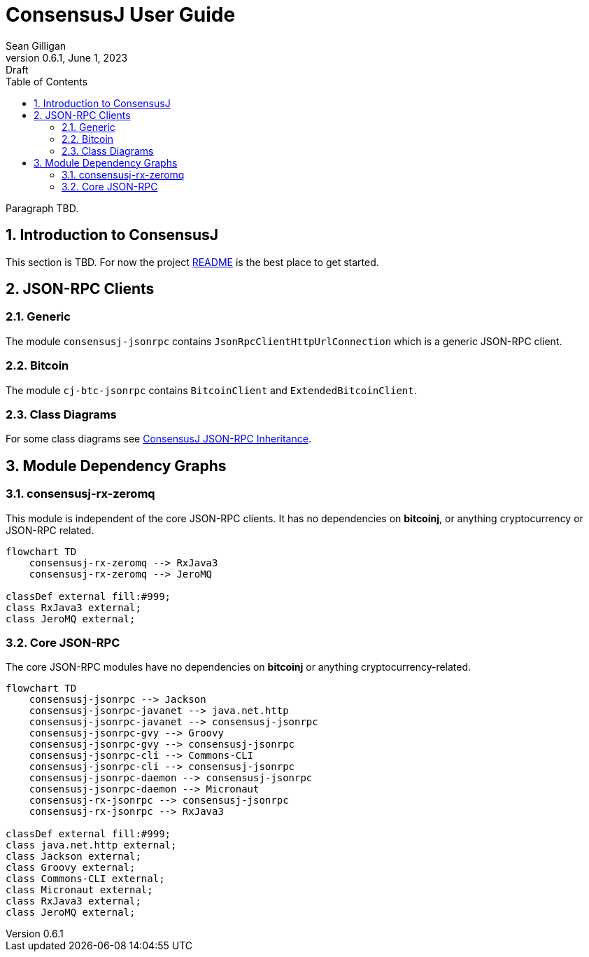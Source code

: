 = ConsensusJ User Guide
Sean Gilligan
v0.6.1, June 1, 2023: Draft
:numbered:
:toc:
:toclevels: 3
:linkattrs:
:imagesdir: images
ifdef::env-github,env-browser[:outfilesuffix: .adoc]
//:dot: /opt/homebrew/bin/dot
:mmdc: /opt/homebrew/bin/mmdc

Paragraph TBD.

== Introduction to ConsensusJ

This section is TBD. For now the project https://github.com/ConsensusJ/consensusj/blob/master/README.adoc[README] is the best place to get started.


== JSON-RPC Clients

=== Generic

The module `consensusj-jsonrpc` contains `JsonRpcClientHttpUrlConnection` which is a generic JSON-RPC client.

=== Bitcoin


The module `cj-btc-jsonrpc` contains `BitcoinClient` and `ExtendedBitcoinClient`. 


=== Class Diagrams

For some class diagrams see <<rpc-client-inheritance.adoc#, ConsensusJ JSON-RPC Inheritance>>.


== Module Dependency Graphs

=== consensusj-rx-zeromq

This module is independent of the core JSON-RPC clients. It has no dependencies on **bitcoinj**, or anything cryptocurrency or JSON-RPC related.

[mermaid]
----
flowchart TD
    consensusj-rx-zeromq --> RxJava3
    consensusj-rx-zeromq --> JeroMQ

classDef external fill:#999;
class RxJava3 external;
class JeroMQ external;
----

=== Core JSON-RPC

The core JSON-RPC modules have no dependencies on **bitcoinj** or anything cryptocurrency-related.

[mermaid]
----
flowchart TD
    consensusj-jsonrpc --> Jackson
    consensusj-jsonrpc-javanet --> java.net.http
    consensusj-jsonrpc-javanet --> consensusj-jsonrpc
    consensusj-jsonrpc-gvy --> Groovy
    consensusj-jsonrpc-gvy --> consensusj-jsonrpc
    consensusj-jsonrpc-cli --> Commons-CLI
    consensusj-jsonrpc-cli --> consensusj-jsonrpc
    consensusj-jsonrpc-daemon --> consensusj-jsonrpc
    consensusj-jsonrpc-daemon --> Micronaut
    consensusj-rx-jsonrpc --> consensusj-jsonrpc
    consensusj-rx-jsonrpc --> RxJava3

classDef external fill:#999;
class java.net.http external;
class Jackson external;
class Groovy external;
class Commons-CLI external;
class Micronaut external;
class RxJava3 external;
class JeroMQ external;
----
